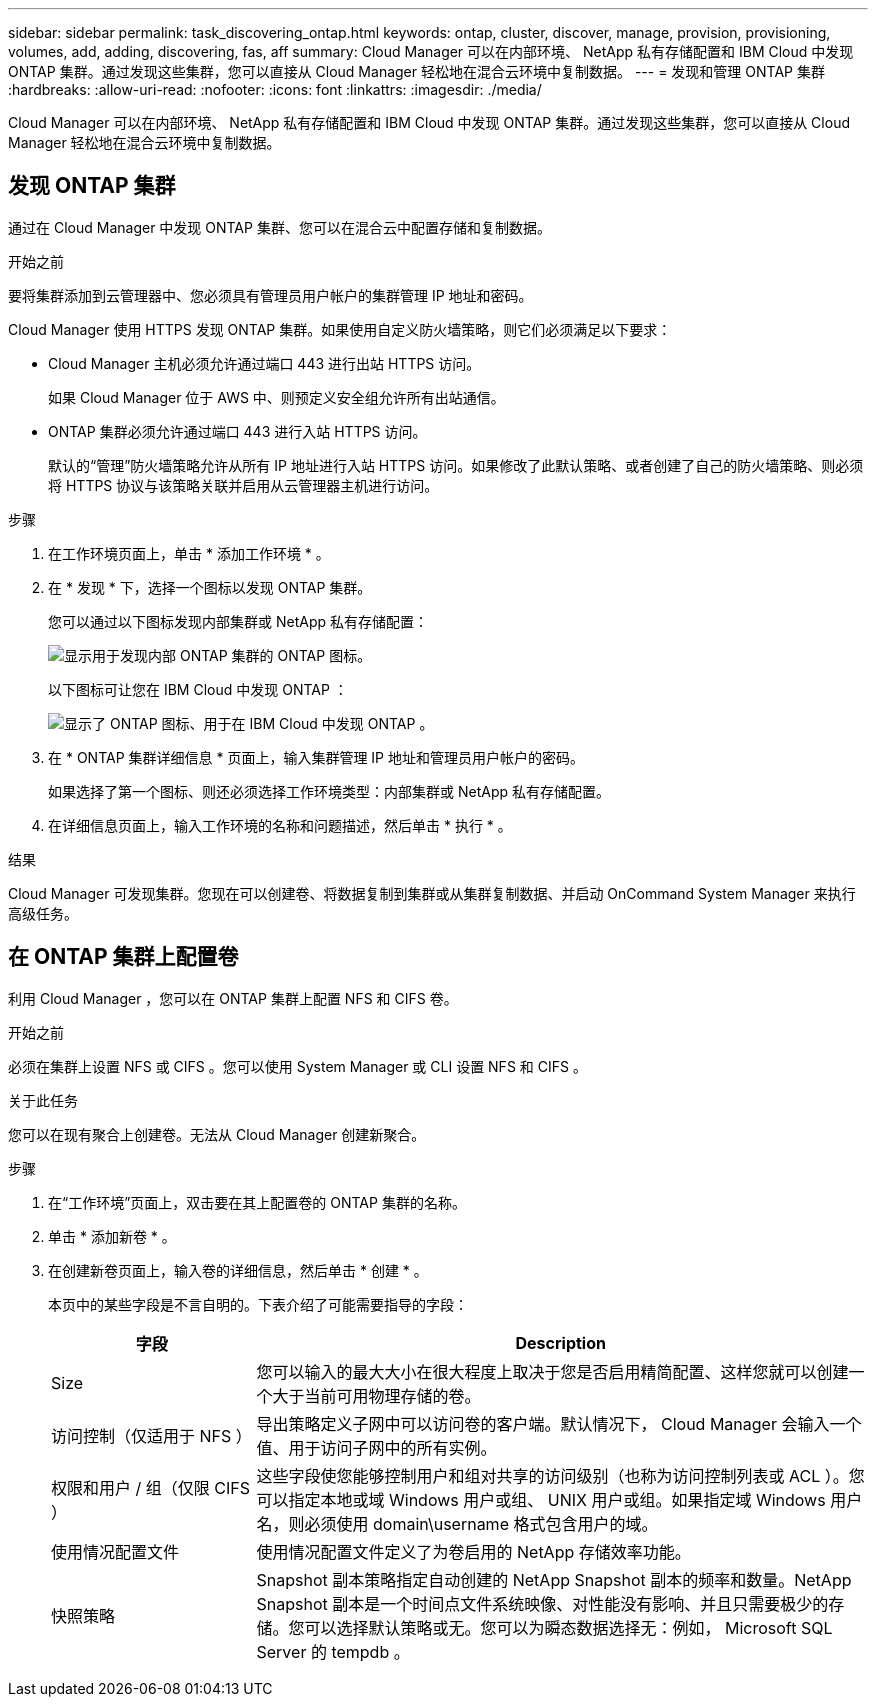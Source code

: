---
sidebar: sidebar 
permalink: task_discovering_ontap.html 
keywords: ontap, cluster, discover, manage, provision, provisioning, volumes, add, adding, discovering, fas, aff 
summary: Cloud Manager 可以在内部环境、 NetApp 私有存储配置和 IBM Cloud 中发现 ONTAP 集群。通过发现这些集群，您可以直接从 Cloud Manager 轻松地在混合云环境中复制数据。 
---
= 发现和管理 ONTAP 集群
:hardbreaks:
:allow-uri-read: 
:nofooter: 
:icons: font
:linkattrs: 
:imagesdir: ./media/


Cloud Manager 可以在内部环境、 NetApp 私有存储配置和 IBM Cloud 中发现 ONTAP 集群。通过发现这些集群，您可以直接从 Cloud Manager 轻松地在混合云环境中复制数据。



== 发现 ONTAP 集群

通过在 Cloud Manager 中发现 ONTAP 集群、您可以在混合云中配置存储和复制数据。

.开始之前
要将集群添加到云管理器中、您必须具有管理员用户帐户的集群管理 IP 地址和密码。

Cloud Manager 使用 HTTPS 发现 ONTAP 集群。如果使用自定义防火墙策略，则它们必须满足以下要求：

* Cloud Manager 主机必须允许通过端口 443 进行出站 HTTPS 访问。
+
如果 Cloud Manager 位于 AWS 中、则预定义安全组允许所有出站通信。

* ONTAP 集群必须允许通过端口 443 进行入站 HTTPS 访问。
+
默认的“管理”防火墙策略允许从所有 IP 地址进行入站 HTTPS 访问。如果修改了此默认策略、或者创建了自己的防火墙策略、则必须将 HTTPS 协议与该策略关联并启用从云管理器主机进行访问。



.步骤
. 在工作环境页面上，单击 * 添加工作环境 * 。
. 在 * 发现 * 下，选择一个图标以发现 ONTAP 集群。
+
您可以通过以下图标发现内部集群或 NetApp 私有存储配置：

+
image:screenshot_discover_ontap_onprem.gif["显示用于发现内部 ONTAP 集群的 ONTAP 图标。"]

+
以下图标可让您在 IBM Cloud 中发现 ONTAP ：

+
image:screenshot_discover_ontap_ibm.gif["显示了 ONTAP 图标、用于在 IBM Cloud 中发现 ONTAP 。"]

. 在 * ONTAP 集群详细信息 * 页面上，输入集群管理 IP 地址和管理员用户帐户的密码。
+
如果选择了第一个图标、则还必须选择工作环境类型：内部集群或 NetApp 私有存储配置。

. 在详细信息页面上，输入工作环境的名称和问题描述，然后单击 * 执行 * 。


.结果
Cloud Manager 可发现集群。您现在可以创建卷、将数据复制到集群或从集群复制数据、并启动 OnCommand System Manager 来执行高级任务。



== 在 ONTAP 集群上配置卷

利用 Cloud Manager ，您可以在 ONTAP 集群上配置 NFS 和 CIFS 卷。

.开始之前
必须在集群上设置 NFS 或 CIFS 。您可以使用 System Manager 或 CLI 设置 NFS 和 CIFS 。

.关于此任务
您可以在现有聚合上创建卷。无法从 Cloud Manager 创建新聚合。

.步骤
. 在“工作环境”页面上，双击要在其上配置卷的 ONTAP 集群的名称。
. 单击 * 添加新卷 * 。
. 在创建新卷页面上，输入卷的详细信息，然后单击 * 创建 * 。
+
本页中的某些字段是不言自明的。下表介绍了可能需要指导的字段：

+
[cols="2,6"]
|===
| 字段 | Description 


| Size | 您可以输入的最大大小在很大程度上取决于您是否启用精简配置、这样您就可以创建一个大于当前可用物理存储的卷。 


| 访问控制（仅适用于 NFS ） | 导出策略定义子网中可以访问卷的客户端。默认情况下， Cloud Manager 会输入一个值、用于访问子网中的所有实例。 


| 权限和用户 / 组（仅限 CIFS ） | 这些字段使您能够控制用户和组对共享的访问级别（也称为访问控制列表或 ACL ）。您可以指定本地或域 Windows 用户或组、 UNIX 用户或组。如果指定域 Windows 用户名，则必须使用 domain\username 格式包含用户的域。 


| 使用情况配置文件 | 使用情况配置文件定义了为卷启用的 NetApp 存储效率功能。 


| 快照策略 | Snapshot 副本策略指定自动创建的 NetApp Snapshot 副本的频率和数量。NetApp Snapshot 副本是一个时间点文件系统映像、对性能没有影响、并且只需要极少的存储。您可以选择默认策略或无。您可以为瞬态数据选择无：例如， Microsoft SQL Server 的 tempdb 。 
|===


